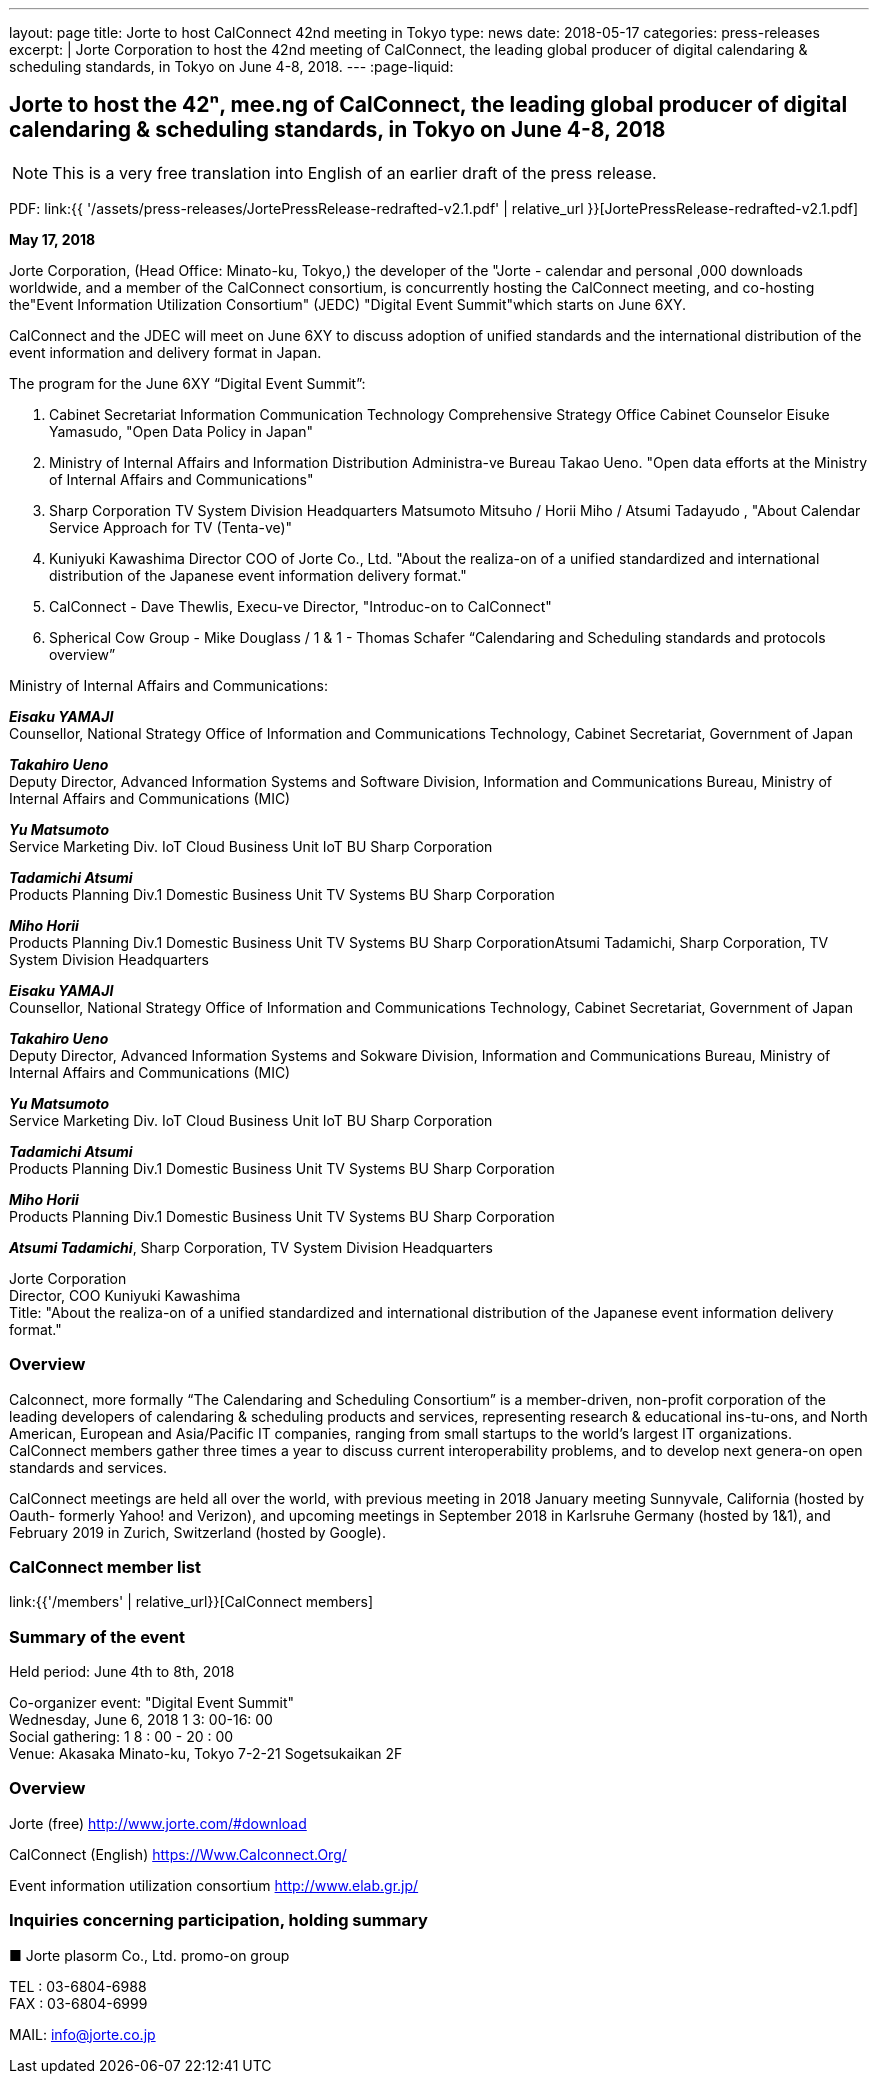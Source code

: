 ---
layout: page
title: Jorte to host CalConnect 42nd meeting in Tokyo
type: news
date: 2018-05-17
categories: press-releases
excerpt: |
  Jorte Corporation to host the 42nd meeting of CalConnect, the leading global
  producer of digital calendaring & scheduling standards, in Tokyo on June 4-8,
  2018.
---
:page-liquid:



== Jorte to host the 42ⁿ, mee.ng of CalConnect, the leading global producer of digital calendaring & scheduling standards, in Tokyo on June 4-8, 2018

NOTE: This is a very free translation into English of an earlier draft of the press release.

PDF: link:{{ '/assets/press-releases/JortePressRelease-redrafted-v2.1.pdf' | relative_url }}[JortePressRelease-redrafted-v2.1.pdf]

*May 17, 2018*

Jorte Corporation, (Head Office: Minato-ku, Tokyo,) the developer of the
"Jorte - calendar and personal ,000 downloads worldwide, and a member of
the CalConnect consortium, is concurrently hosting the CalConnect meeting,
and co-hosting the"Event Information Utilization Consortium" (JEDC) "Digital
Event Summit"which starts on June 6XY.

CalConnect and the JDEC will meet on June 6XY to discuss adoption of
unified standards and the international distribution of the event
information and delivery format in Japan.

The program for the June 6XY “Digital Event Summit”:

1. Cabinet Secretariat Information Communication Technology Comprehensive
Strategy Office Cabinet Counselor Eisuke Yamasudo, "Open Data Policy in
Japan"

2. Ministry of Internal Affairs and Information Distribution Administra-ve
Bureau Takao Ueno. "Open data efforts at the Ministry of Internal
Affairs and Communications"

3. Sharp Corporation TV System Division Headquarters Matsumoto Mitsuho /
Horii Miho / Atsumi Tadayudo , "About Calendar Service Approach for TV
(Tenta-ve)"

4. Kuniyuki Kawashima Director COO of Jorte Co., Ltd.
"About the realiza-on of a unified standardized and international
distribution of the Japanese event information delivery format."


5. CalConnect - Dave Thewlis, Execu-ve Director, "Introduc-on to
CalConnect"

6. Spherical Cow Group - Mike Douglass / 1 & 1 - Thomas Schafer
“Calendaring and Scheduling standards and protocols overview”

Ministry of Internal Affairs and Communications:

*_Eisaku YAMAJI_* +
Counsellor, National Strategy Office of Information and Communications
Technology, Cabinet Secretariat, Government of Japan

*_Takahiro Ueno_* +
Deputy Director, Advanced Information Systems and Software Division,
Information and Communications Bureau, Ministry of Internal Affairs and
Communications (MIC)

*_Yu Matsumoto_* +
Service Marketing Div. IoT Cloud Business Unit IoT BU Sharp Corporation

*_Tadamichi Atsumi_* +
Products Planning Div.1 Domestic Business Unit TV Systems BU Sharp
Corporation

*_Miho Horii_* +
Products Planning Div.1 Domestic Business Unit TV Systems BU Sharp
CorporationAtsumi Tadamichi, Sharp Corporation, TV System Division
Headquarters

*_Eisaku YAMAJI_* +
Counsellor, National Strategy Office of Information and Communications
Technology, Cabinet Secretariat, Government of Japan

*_Takahiro Ueno_* +
Deputy Director, Advanced Information Systems and Sokware Division,
Information and Communications Bureau, Ministry of Internal Affairs and
Communications (MIC)

*_Yu Matsumoto_* +
Service Marketing Div. IoT Cloud Business Unit IoT BU Sharp Corporation

*_Tadamichi Atsumi_* +
Products Planning Div.1 Domestic Business Unit TV Systems BU Sharp
Corporation

*_Miho Horii_* +
Products Planning Div.1 Domestic Business Unit TV Systems BU Sharp
Corporation

*_Atsumi Tadamichi_*, Sharp Corporation, TV System Division
Headquarters

Jorte Corporation +
Director, COO Kuniyuki Kawashima +
Title: "About the realiza-on of a unified standardized and international
distribution of the Japanese event information delivery format."


=== Overview

Calconnect, more formally “The Calendaring and Scheduling Consortium” is a
member-driven, non-profit corporation of the leading developers of calendaring &
scheduling products and services, representing research & educational
ins-tu-ons, and North American, European and Asia/Pacific IT companies, ranging
from small startups to the world’s largest IT organizations. CalConnect members
gather three times a year to discuss current interoperability problems, and to
develop next genera-on open standards and services.


CalConnect meetings are held all over the world, with previous meeting in 2018
January meeting Sunnyvale, California (hosted by Oauth- formerly Yahoo! and
Verizon), and upcoming meetings in September 2018 in Karlsruhe Germany (hosted
by 1&1), and February 2019 in Zurich, Switzerland (hosted by Google).

=== CalConnect member list

link:{{'/members' | relative_url}}[CalConnect members]


=== Summary of the event

Held period: June 4th to 8th, 2018

Co-organizer event: "Digital Event Summit" +
Wednesday, June 6, 2018 1 3: 00-16: 00 +
Social gathering: 1 8 : 00 - 20 : 00 +
Venue: Akasaka Minato-ku, Tokyo 7-2-21 Sogetsukaikan 2F

=== Overview

Jorte (free) http://www.jorte.com/#download

CalConnect (English) https://Www.Calconnect.Org/

Event information utilization consortium http://www.elab.gr.jp/

=== Inquiries concerning participation, holding summary

■ Jorte plasorm Co., Ltd. promo-on group

TEL : 03-6804-6988 +
FAX : 03-6804-6999

MAIL:  info@jorte.co.jp
